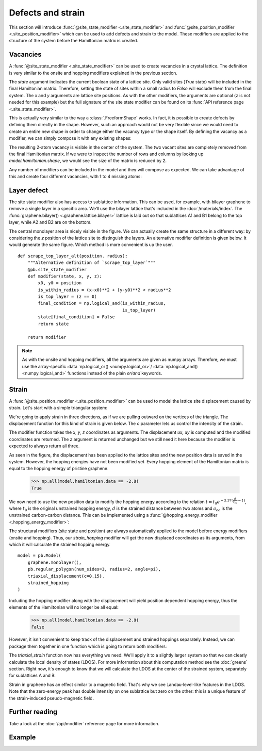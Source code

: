 Defects and strain
==================

.. meta::
   :description: Adding defects and strain to a tight-binding model
   :keywords: tight-binding code, defects, vacancies, strain, graphene, pseudo-Landau levels,
              local density of states, LDOS

This section will introduce :func:`@site_state_modifier <.site_state_modifier>` and
:func:`@site_position_modifier <.site_position_modifier>` which can be used to add defects and
strain to the model. These modifiers are applied to the structure of the system before the
Hamiltonian matrix is created.

.. only:: html

    :nbexport:`Download this page as a Jupyter notebook <self>`


Vacancies
---------

A :func:`@site_state_modifier <.site_state_modifier>` can be used to create vacancies in a crystal
lattice. The definition is very similar to the onsite and hopping modifiers explained in the
previous section.

.. plot::
    :nofigs:
    :context:

    def vacancy(position, radius):
        @pb.site_state_modifier
        def modifier(state, x, y):
            x0, y0 = position
            state[(x-x0)**2 + (y-y0)**2 < radius**2] = False
            return state

        return modifier

The `state` argument indicates the current boolean state of a lattice site. Only valid sites
(`True` state) will be included in the final Hamiltonian matrix. Therefore, setting the state of
sites within a small radius to `False` will exclude them from the final system. The `x` and `y`
arguments are lattice site positions. As with the other modifiers, the arguments are optional
(`z` is not needed for this example) but the full signature of the site state modifier can be
found on its :func:`API reference page <.site_state_modifier>`.

This is actually very similar to the way a :class:`.FreeformShape` works. In fact, it is possible
to create defects by defining them directly in the shape. However, such an approach would not be
very flexible since we would need to create an entire new shape in order to change either the
vacancy type or the shape itself. By defining the vacancy as a modifier, we can simply compose
it with any existing shapes:

.. plot::
    :context: close-figs
    :alt: Divacancy in graphene

    from pybinding.repository import graphene

    model = pb.Model(
        graphene.monolayer(),
        pb.rectangle(2),
        vacancy(position=[0, 0], radius=0.1)
    )
    model.system.plot()

The resulting 2-atom vacancy is visible in the center of the system. The two vacant sites are
completely removed from the final Hamiltonian matrix. If we were to inspect the number of rows
and columns by looking up `model.hamiltonian.shape`, we would see the size of the matrix is
reduced by 2.

Any number of modifiers can be included in the model and they will compose as expected. We can
take advantage of this and create four different vacancies, with 1 to 4 missing atoms:

.. plot::
    :context: close-figs
    :alt: Graphene vacancies with 1 to 4 missing atoms

    model = pb.Model(
        graphene.monolayer(),
        pb.rectangle(2),
        vacancy(position=[-0.50,  0.50], radius=0.1),
        vacancy(position=[ 0.50,  0.45], radius=0.15),
        vacancy(position=[-0.45, -0.45], radius=0.15),
        vacancy(position=[ 0.50, -0.50], radius=0.2),
    )
    model.system.plot()


Layer defect
------------

The site state modifier also has access to sublattice information. This can be used, for example,
with bilayer graphene to remove a single layer in a specific area. We'll use the bilayer lattice
that's included in the :doc:`/materials/index`. The :func:`graphene.bilayer() <.graphene.lattice.bilayer>`
lattice is laid out so that sublattices A1 and B1 belong to the top layer, while A2 and B2 are on
the bottom.

.. plot::
    :context: close-figs
    :alt: Local layer defect in bilayer graphene

    def scrape_top_layer(position, radius):
        """Remove the top layer of graphene in the area specified by position and radius"""
        lattice = graphene.bilayer()

        @pb.site_state_modifier
        def modifier(state, x, y, sub_id):
            x0, y0 = position
            is_within_radius = (x-x0)**2 + (y-y0)**2 < radius**2
            is_top_layer = np.logical_or(sub_id == lattice['A1'],
                                         sub_id == lattice['B1'])
            final_condition = np.logical_and(is_within_radius,
                                             is_top_layer)
            state[final_condition] = False
            return state

        return modifier


    model = pb.Model(
        graphene.bilayer(),
        pb.rectangle(2),
        scrape_top_layer(position=[0, 0], radius=0.5)
    )
    model.system.plot()

The central monolayer area is nicely visible in the figure. We can actually create the same
structure in a different way: by considering the `z` position of the lattice site to distinguish
the layers. An alternative modifier definition is given below. It would generate the same figure.
Which method is more convenient is up the user.
::

    def scrape_top_layer_alt(position, radius):
        """Alternative definition of `scrape_top_layer`"""
        @pb.site_state_modifier
        def modifier(state, x, y, z):
            x0, y0 = position
            is_within_radius = (x-x0)**2 + (y-y0)**2 < radius**2
            is_top_layer = (z == 0)
            final_condition = np.logical_and(is_within_radius,
                                             is_top_layer)
            state[final_condition] = False
            return state

        return modifier

.. note::
    As with the onsite and hopping modifiers, all the arguments are given as numpy arrays.
    Therefore, we must use the array-specific :data:`np.logical_or() <numpy.logical_or>`/
    :data:`np.logical_and() <numpy.logical_and>` functions instead of the plain `or`/`and`
    keywords.


Strain
------

A :func:`@site_position_modifier <.site_position_modifier>` can be used to model the lattice site
displacement caused by strain. Let's start with a simple triangular system:

.. plot::
    :context: close-figs
    :alt: Triangular graphene quantum dot

    from math import pi

    model = pb.Model(
        graphene.monolayer(),
        pb.regular_polygon(num_sides=3, radius=2, angle=pi),
    )
    model.system.plot()

We're going to apply strain in three directions, as if we are pulling outward on the vertices of
the triangle. The displacement function for this kind of strain is given below. The `c` parameter
lets us control the intensity of the strain.

.. plot::
    :nofigs:
    :context:

    def triaxial_displacement(c):
        @pb.site_position_modifier
        def displacement(x, y, z):
            ux = 2*c * x*y
            uy = c * (x**2 - y**2)
            return x + ux, y + uy, z

        return displacement

The modifier function takes the `x`, `y`, `z` coordinates as arguments. The displacement `ux`, `uy`
is computed and the modified coordinates are returned. The `z` argument is returned unchanged but
we still need it here because the modifier is expected to always return all three.

.. plot::
    :context: close-figs
    :alt: Triaxialy strained graphene

    model = pb.Model(
        graphene.monolayer(),
        pb.regular_polygon(num_sides=3, radius=2, angle=pi),
        triaxial_displacement(c=0.15)
    )
    model.system.plot()

As seen in the figure, the displacement has been applied to the lattice sites and the new position
data is saved in the system. However, the hopping energies have not been modified yet. Every
hopping element of the Hamiltonian matrix is equal to the hopping energy of pristine graphene:

    >>> np.all(model.hamiltonian.data == -2.8)
    True

We now need to use the new position data to modify the hopping energy according to the relation
:math:`t = t_0 e^{-3.37 (\frac{d}{a_{cc}} - 1)}`, where :math:`t_0` is the original unstrained
hopping energy, :math:`d` is the strained distance between two atoms and :math:`a_{cc}` is the
unstrained carbon-carbon distance. This can be implemented using a
:func:`@hopping_energy_modifier <.hopping_energy_modifier>`:

.. plot::
    :nofigs:
    :context:

        @pb.hopping_energy_modifier
        def strained_hopping(energy, x1, y1, z1, x2, y2, z2):
            d = np.sqrt((x1-x2)**2 + (y1-y2)**2 + (z1-z2)**2)
            w = d / graphene.a_cc - 1
            return energy * np.exp(-3.37 * w)

The structural modifiers (site state and position) are always automatically applied to the model
before energy modifiers (onsite and hopping). Thus, our `strain_hopping` modifier will get the new
displaced coordinates as its arguments, from which it will calculate the strained hopping energy.
::

    model = pb.Model(
        graphene.monolayer(),
        pb.regular_polygon(num_sides=3, radius=2, angle=pi),
        triaxial_displacement(c=0.15),
        strained_hopping
    )

Including the hopping modifier along with the displacement will yield position dependent hopping
energy, thus the elements of the Hamiltonian will no longer be all equal:

    >>> np.all(model.hamiltonian.data == -2.8)
    False

However, it isn't convenient to keep track of the displacement and strained hoppings separately.
Instead, we can package them together in one function which is going to return both modifiers:

.. _strain-modifier:

.. plot::
    :nofigs:
    :context:

    def triaxial_strain(c):
        """Produce both the displacement and hopping energy modifier"""
        @pb.site_position_modifier
        def displacement(x, y, z):
            ux = 2*c * x*y
            uy = c * (x**2 - y**2)
            return x + ux, y + uy, z

        @pb.hopping_energy_modifier
        def strained_hopping(energy, x1, y1, z1, x2, y2, z2):
            l = np.sqrt((x1-x2)**2 + (y1-y2)**2 + (z1-z2)**2)
            w = l / graphene.a_cc - 1
            return energy * np.exp(-3.37 * w)

        return displacement, strained_hopping

The `triaxial_strain` function now has everything we need. We'll apply it to a slightly larger
system so that we can clearly calculate the local density of states (LDOS). For more information
about this computation method see the :doc:`greens` section. Right now, it's enough to know that
we will calculate the LDOS at the center of the strained system, separately for sublattices
A and B.

.. plot::
    :context: close-figs
    :alt: Pseudo-Landau levels in strained graphene

    model = pb.Model(
        graphene.monolayer(),
        pb.regular_polygon(num_sides=3, radius=40, angle=pi),
        triaxial_strain(c=0.0025)
    )
    greens = pb.greens.kpm(model)

    for sub in ['A', 'B']:
        ldos = greens.calc_ldos(energy=np.linspace(-1, 1, 500), broadening=0.03,
                                position=[0, 0], sublattice=model.lattice[sub])
        ldos.plot(label=sub)
    pb.pltutils.legend()

Strain in graphene has an effect similar to a magnetic field. That's why we see Landau-level-like
features in the LDOS. Note that the zero-energy peak has double intensity on one sublattice but
zero on the other: this is a unique feature of the strain-induced pseudo-magnetic field.


Further reading
---------------

Take a look at the :doc:`/api/modifier` reference page for more information.


Example
-------

.. only:: html

    :download:`Download source code </tutorial/strain_example.py>`

.. plot:: tutorial/strain_example.py
    :include-source:
